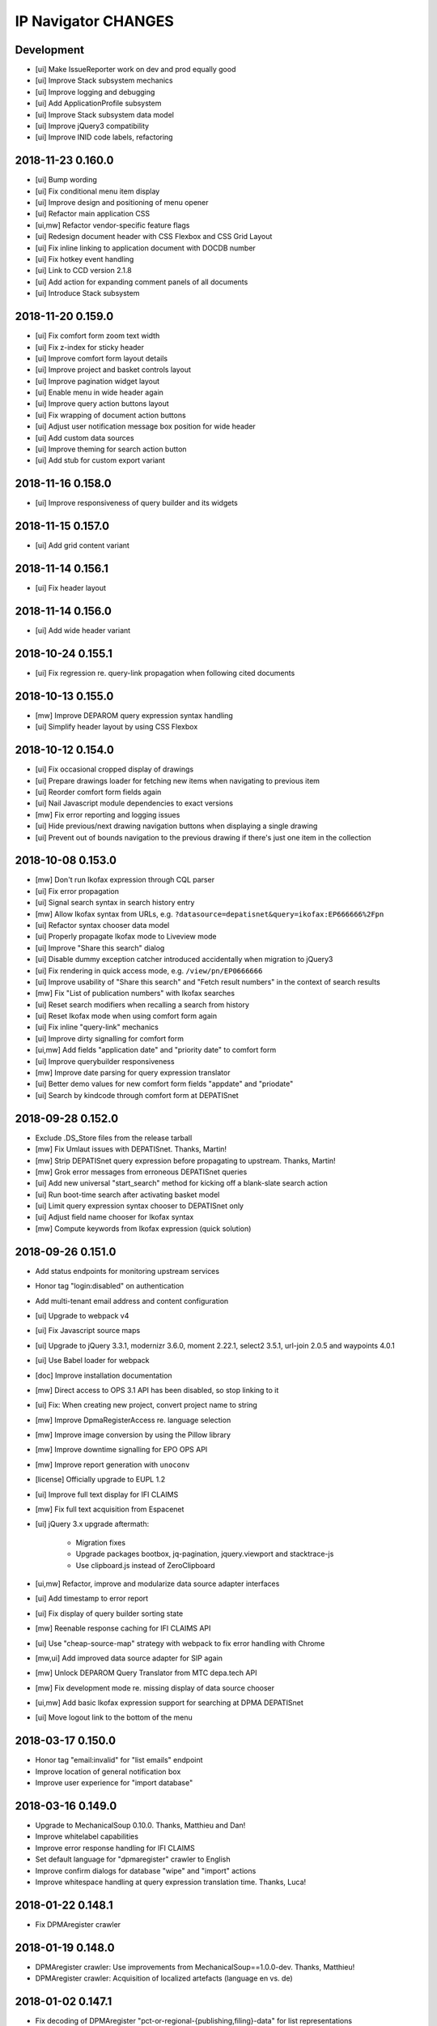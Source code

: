 ====================
IP Navigator CHANGES
====================


Development
===========
- [ui] Make IssueReporter work on dev and prod equally good
- [ui] Improve Stack subsystem mechanics
- [ui] Improve logging and debugging
- [ui] Add ApplicationProfile subsystem
- [ui] Improve Stack subsystem data model
- [ui] Improve jQuery3 compatibility
- [ui] Improve INID code labels, refactoring


2018-11-23 0.160.0
==================
- [ui] Bump wording
- [ui] Fix conditional menu item display
- [ui] Improve design and positioning of menu opener
- [ui] Refactor main application CSS
- [ui,mw] Refactor vendor-specific feature flags
- [ui] Redesign document header with CSS Flexbox and CSS Grid Layout
- [ui] Fix inline linking to application document with DOCDB number
- [ui] Fix hotkey event handling
- [ui] Link to CCD version 2.1.8
- [ui] Add action for expanding comment panels of all documents
- [ui] Introduce Stack subsystem


2018-11-20 0.159.0
==================
- [ui] Fix comfort form zoom text width
- [ui] Fix z-index for sticky header
- [ui] Improve comfort form layout details
- [ui] Improve project and basket controls layout
- [ui] Improve pagination widget layout
- [ui] Enable menu in wide header again
- [ui] Improve query action buttons layout
- [ui] Fix wrapping of document action buttons
- [ui] Adjust user notification message box position for wide header
- [ui] Add custom data sources
- [ui] Improve theming for search action button
- [ui] Add stub for custom export variant


2018-11-16 0.158.0
==================
- [ui] Improve responsiveness of query builder and its widgets


2018-11-15 0.157.0
==================
- [ui] Add grid content variant


2018-11-14 0.156.1
==================
- [ui] Fix header layout


2018-11-14 0.156.0
==================
- [ui] Add wide header variant


2018-10-24 0.155.1
==================
- [ui] Fix regression re. query-link propagation when following cited documents


2018-10-13 0.155.0
==================
- [mw] Improve DEPAROM query expression syntax handling
- [ui] Simplify header layout by using CSS Flexbox


2018-10-12 0.154.0
==================
- [ui] Fix occasional cropped display of drawings
- [ui] Prepare drawings loader for fetching new items when navigating to previous item
- [ui] Reorder comfort form fields again
- [ui] Nail Javascript module dependencies to exact versions
- [mw] Fix error reporting and logging issues
- [ui] Hide previous/next drawing navigation buttons when displaying a single drawing
- [ui] Prevent out of bounds navigation to the previous drawing if there's just one item in the collection


2018-10-08 0.153.0
==================
- [mw] Don't run Ikofax expression through CQL parser
- [ui] Fix error propagation
- [ui] Signal search syntax in search history entry
- [mw] Allow Ikofax syntax from URLs, e.g. ``?datasource=depatisnet&query=ikofax:EP666666%2Fpn``
- [ui] Refactor syntax chooser data model
- [ui] Properly propagate Ikofax mode to Liveview mode
- [ui] Improve "Share this search" dialog
- [ui] Disable dummy exception catcher introduced accidentally when migration to jQuery3
- [ui] Fix rendering in quick access mode, e.g. ``/view/pn/EP0666666``
- [ui] Improve usability of "Share this search" and "Fetch result numbers" in the context of search results
- [mw] Fix "List of publication numbers" with Ikofax searches
- [ui] Reset search modifiers when recalling a search from history
- [ui] Reset Ikofax mode when using comfort form again
- [ui] Fix inline "query-link" mechanics
- [ui] Improve dirty signalling for comfort form
- [ui,mw] Add fields "application date" and "priority date" to comfort form
- [ui] Improve querybuilder responsiveness
- [mw] Improve date parsing for query expression translator
- [ui] Better demo values for new comfort form fields "appdate" and "priodate"
- [ui] Search by kindcode through comfort form at DEPATISnet


2018-09-28 0.152.0
==================
- Exclude .DS_Store files from the release tarball
- [mw] Fix Umlaut issues with DEPATISnet. Thanks, Martin!
- [mw] Strip DEPATISnet query expression before propagating to upstream. Thanks, Martin!
- [mw] Grok error messages from erroneous DEPATISnet queries
- [ui] Add new universal "start_search" method for kicking off a blank-slate search action
- [ui] Run boot-time search after activating basket model
- [ui] Limit query expression syntax chooser to DEPATISnet only
- [ui] Adjust field name chooser for Ikofax syntax
- [mw] Compute keywords from Ikofax expression (quick solution)


2018-09-26 0.151.0
==================
- Add status endpoints for monitoring upstream services
- Honor tag "login:disabled" on authentication
- Add multi-tenant email address and content configuration
- [ui] Upgrade to webpack v4
- [ui] Fix Javascript source maps
- [ui] Upgrade to jQuery 3.3.1, modernizr 3.6.0, moment 2.22.1, select2 3.5.1, url-join 2.0.5 and waypoints 4.0.1
- [ui] Use Babel loader for webpack
- [doc] Improve installation documentation
- [mw] Direct access to OPS 3.1 API has been disabled, so stop linking to it
- [ui] Fix: When creating new project, convert project name to string
- [mw] Improve DpmaRegisterAccess re. language selection
- [mw] Improve image conversion by using the Pillow library
- [mw] Improve downtime signalling for EPO OPS API
- [mw] Improve report generation with ``unoconv``
- [license] Officially upgrade to EUPL 1.2
- [ui] Improve full text display for IFI CLAIMS
- [mw] Fix full text acquisition from Espacenet
- [ui] jQuery 3.x upgrade aftermath:

    - Migration fixes
    - Upgrade packages bootbox, jq-pagination, jquery.viewport and stacktrace-js
    - Use clipboard.js instead of ZeroClipboard

- [ui,mw] Refactor, improve and modularize data source adapter interfaces
- [ui] Add timestamp to error report
- [ui] Fix display of query builder sorting state
- [mw] Reenable response caching for IFI CLAIMS API
- [ui] Use "cheap-source-map" strategy with webpack to fix error handling with Chrome
- [mw,ui] Add improved data source adapter for SIP again
- [mw] Unlock DEPAROM Query Translator from MTC depa.tech API
- [mw] Fix development mode re. missing display of data source chooser
- [ui,mw] Add basic Ikofax expression support for searching at DPMA DEPATISnet
- [ui] Move logout link to the bottom of the menu

2018-03-17 0.150.0
==================
- Honor tag "email:invalid" for "list emails" endpoint
- Improve location of general notification box
- Improve user experience for "import database"

2018-03-16 0.149.0
==================
- Upgrade to MechanicalSoup 0.10.0. Thanks, Matthieu and Dan!
- Improve whitelabel capabilities
- Improve error response handling for IFI CLAIMS
- Set default language for "dpmaregister" crawler to English
- Improve confirm dialogs for database "wipe" and "import" actions
- Improve whitespace handling at query expression translation time. Thanks, Luca!

2018-01-22 0.148.1
==================
- Fix DPMAregister crawler

2018-01-19 0.148.0
==================
- DPMAregister crawler: Use improvements from MechanicalSoup==1.0.0-dev. Thanks, Matthieu!
- DPMAregister crawler: Acquisition of localized artefacts (language en vs. de)

2018-01-02 0.147.1
==================
- Fix decoding of DPMAregister "pct-or-regional-{publishing,filing}-data" for list representations

2018-01-02 0.147.0
==================
- Add HTTP interface to DPMAregister data

2017-12-19 0.146.0
==================
- Some updates to the DPMAregister access library. Thanks, Felix!

    - Get DPMA register URL for DE documents by calculating the checksum of the document number
    - Remove country code for DE Aktenzeichen inquiry
    - Change baseurl to use https

- More updates to the DPMAregister access library.

    - Fix access by honoring throttling employed by DPMA
    - Refactor and improve library API and inline documentation
    - Provide new access methods ``fetch_st36xml`` and ``fetch_pdf``
    - Switch scraper from "mechanize" to "MechanicalSoup"
    - Provide command line interface program ``dpmaregister``
    - Introduce response caching with a TTL of 24 hours
    - Decode ST.36 XML documents to JSON
    - [ui] Fix direct link to DPMAregister

- Upgrade to Moment.js 2.20.0 re. CVE-2016-4055

2017-11-16 0.145.0
==================
- [cmd] Add ``patzilla-user import`` command for importing users from CSV file, see also :ref:`user-import`.

2017-11-16 0.144.0
==================
- [cmd] Add ``patzilla-user add`` command for adding users to the database, see also :ref:`user-add`.

2017-11-15 0.143.2
==================
- [ui] Fix leaking of templateHelpers variables into model attributes
- [ui] Fix export woes after switching between projects

2017-10-31 0.143.1
==================
- Documentation: Overall improvements and polishing

2017-10-31 0.143.0
==================
- Add console interface program ``patzilla``
- Add command ``patzilla make-config {development,production}`` for generating a configuration file template
- Improve documentation

2017-10-31 0.142.5
==================
- Fix MANIFEST.in
- Update fabfile and documentation regarding installation from PyPI

2017-10-31 0.142.4
==================
- Attempt to fix README
- Make Makefile not commit itself when minifying urlcleaner.js

2017-10-31 0.142.3
==================
- Fix numberlist search in opaque parameter mode for patentview domains
- Fix Makefile
- Naming things
- Add NASA public domain demo to README

2017-10-31 0.142.2
==================
- Improve release process, upload to PyPI

2017-10-31 0.142.1
==================
- Update documentation and infrastructure

2017-10-25 0.142.0
==================
- Add Sphinx documentation infrastructure and skeleton
- Fix search metadata reset behavior
- Activate IssueReporter email target again
- Update IFI CLAIMS documentation
- Fix dependencies in setup.py for compatibility between Mac OSX and Debian GNU/Linux
- Backward compatibility for datasource identifier in user enablement settings
- Fix error when opening export dialog after creating new project. Thanks, Benjamin!
- Account for DEPATISnet responding with US application publication numbers
  with leading zeros after country code, e.g. US020170285092A1

2017-10-13 0.141.0
==================
- Enable display of "CPCNO" classifications
- IFI CLAIMS fulltext fixes and improvements

    - Add proper escaping and newline replacement for description, e.g. KR20170103976A
    - Description sections “industrial-applicability” and “reference-signs-list” were missing, e.g. KR20170103976A
    - Update claims structure, e.g. JP2017128728A
    - Update "description-of-drawings" description section, e.g. JP2017128728A
    - Parse "chemistry" and other figref nodes in "summary-of-invention.tech-solution" section, e.g. JP2017128728A
    - Description section "description-of-embodiments.embodiments-example" was missing, e.g. JP2017128728A

2017-10-12 0.140.2
==================
- Fix drilldown capabilities in liveview mode
- Fix liveview mode when running on localhost
- Fix pagesize chooser reset behavior

2017-10-12 0.140.1
==================
- Improve patentview domain handling
- Update demo query just before expiration

2017-10-12 0.140.0
==================
- Improve command line access to data sources
- Improve auxiliary tools selection for “convert” and “pdftk”
- Fix multivendor “hostname_matches” selection
- Fix User data model
- Fix segfaults with lxml on Debian Wheezy (7.11)
- Update production setup documentation

2017-10-12 0.139.7
==================
- Fix “result-count-total” formatting - once more

2017-10-12 0.139.6
==================
- Fix “result-count-total” formatting

2017-10-12 0.139.5
==================
- Attempt to fix “result-count-total” formatting
- Bring tooling for production setup up to speed

2017-10-11 0.139.4
==================
- Fix: Number normalization for DE..T1 documents didn't match expectations of OPS 3.2
- Improve and harmonize command line access to data sources

2017-10-11 0.139.3
==================
- Fix typo in setup.py
- Improve texts re. whitelabeling
- Fix: Daterange "within" query stopped working after upgrade to OPS 3.2
- Fix: Paging stopped working in review mode

2017-10-11 0.139.2
==================
- Fix citations display problem for document US9674560B1
- Slightly improve NPL citations display

2017-10-11 0.139.1
==================
- Add utility routine for purging seen numbers to database tool
- Fix database wipe confirm dialog
- Project delete should account for child BasketEntry entities

2017-10-11 0.139.0
==================
- Get rid of more static html templates and refactor to javascript application
- Fix image loading for jQuery Raty
- Harmonize help subsystem
- Reconfigure navigator url and main application entrypoints
- Fix “user create” widget
- Use vanilla or slightly patched components from upstream:
  jqPagination, KeyBoarder, notificationFx, jquery-hotkeys, lz-string

2017-10-09 0.138.0
==================
- Update configuration file templates re. vendoring
- Load HTML templates using webpack's "underscore-template-loader"
- Large Javascript refactoring, improve directory layout and
  modularization contexts for all auxiliary application components
- Add stylesheet to default vendor (patzilla)
- Harmonize conditional datasource enablement
- Refactor frontend components to new directory layout

    - Data source adapters
    - Application layout- and error templates
    - Result list and document details
    - Family details
    - 3rd-party libraries and widgets
    - Application core

2017-10-06 0.137.0
==================
- Fix opaquelinks subsystem
- Fix exception when crawling without criteria
- Vendor MTC: Update product name to “depa.tech navigator"
- Use jquery.redirect from npmjs.com
- Use jquery.viewport from npmjs.com
- IFI CLAIMS: Improve description fulltext display re.
  section “advantageous effects” (missing), embedded lists and embedded drawings
- Improve handling of global and runtime configuration settings
- Add vendor branding assets as discrete css stylesheets

2017-09-15 0.136.0
==================
- Fix: Don’t cache “404 Not Found” responses from OPS' image inquiry API
- Fix hard errors in the aftermath of repository cleanup
- Improve exception handling for authentication errors against OPS API
- Improve datasource configuration mechanics
- Improve OPS API error propagation
- Update documentation re. database sandbox mode
- Pull application-wide upstream API authentication credentials from datasource settings
- Trim down automatic user provisioning
- Application configuration file cleanup
- Large namespace refactoring
- Make tests work again
- Properly handle and propagate cache database connection errors
- Disable automatic "admin" user provisioning
- Documentation, “naming things” and further cleansing
- Naming things: Rename HTTP header for transporting the keywords
- Improve parsing robustness and error propagation on invalid “pubdate” fields
- Be graceful on officelink hotkey selection problems
- Improve header layout in liveview mode
- Upgrade to most recent versions of Python foundation modules across the board
- OPS stopped delivering the elapsed time when crawling
- Improve basket model and interaction sanity
- Database export filename: naming things
- Introduce webpack for bundling the Javascript/CSS assets
- Mangle Javascript code into a suitable form for being webpacked
- Fix test framework
- Update claims fulltext manipulation for DEPATISconnect
- Introduce component activation conditionals and improve wording
- Improve fulltext display re. OPS API 3.2 changes
- Reduce notification popup display time from six to four seconds
- Introduce webpacked version of login.js
- Fix redirect on failed logins
- Protect sensible configuration settings from leaking into javascript environment
- Use vendor information from application settings
- Refactor development mode flag
- Release packaging wrt webpack
- Improve vendor information handling

2017-09-08 0.135.0
==================
- Update IFI CLAIMS API endpoint
- Use [OL] prefix for displaying titles without @lang attribute
- Fix online help link in menu
- Fix issue reporter for query transformation
- Refactor per-datasource max_hits mechanics
- Fix behavior when reviewing empty basket
- Add datasource depa.tech
- Add branding for vendor MTC
- Improve number normalization around datasource IFI CLAIMS
- Fix document cycle sorting
- Fix highlighting for Solr complexphrase expressions
- depa.tech: Also search for priority number when using “Number” field in comfort search
- depa.tech: Populate field symbol chooser for expert search
- Bring list of global office links up to speed
- Display both (docdb) and (epodoc) numbers at application reference
- depa.tech: Highlighting for expert search
- Use recent browser-like User-Agent across the board
- Improve patent number normalization and usage
- Improve Espacenet screen scraper
- Migrate to OPS API version 3.2
- Improve/fix patent display after OPS 3.2 migration

2017-04-06 0.134.1
==================
- Improve search backend error handling and display

2017-04-05 0.134.0
==================
- Minor improvement to basket.add(…) method
- Fix IFI CLAIMS anomaly: KR20170037210A has "name" instead of "last-name" in applicants node
- Also grok “image/jpeg” as source format from IFI CLAIMS for delivering single pages and drawings
- Enable caching for IFI CLAIMS media downloads

2017-04-04 0.133.0
==================
- Fix parties (applicants, inventors) display for IFI CLAIMS: An error occurred when displaying the document 'IN268402B’. Thanks, Benjamin!
- Fix exception flood from basket model
- Fix basket “Add visible” feature
- Properly handle errors when IFI CLAIMS delivers empty document for bibliographic data, e.g. IN268402A
- Make IFI CLAIMS data model grok patent citations
- Enable documents from office “KR” for IFI CLAIMS bibliographic data interface
- Improve language priorization for fulltexts from IFI CLAIMS: EN, DE, others
- Add datasource label to fulltext sections

2017-03-28 0.132.3
==================
- Improve/fix IFI CLAIMS data model implementation
- Add “CN” to list of countries where bibliographic data can be acquired from IFI CLAIMS
- Add datasource label to detail view

2017-03-28 0.132.2
==================
- Attempt to fix bibliographic model implementation again

2017-03-28 0.132.1
==================
- Fix bibliographic model implementations

2017-03-28 0.132.0
==================
- Improve fulltext/claims display for RU2015121704A via IFI CLAIMS
- Refactor bibliographic model implementation
- Optionally display bibliographic data from IFI CLAIMS (e.g. IN2015CH00356A)

2017-03-10 0.131.0
==================
- Improve logging and error handling
- Enable fulltext acquisition for countries BE, CA, CN, FR, GB, JP, KR, LU, NL, RU through IFI CLAIMS

2017-03-08 0.130.3
==================
- Update IFI CLAIMS documentation re. combined {!complexphrase} expressions
- Improve IFI CLAIMS translation re. queries with {!complexphrase} fulltext criteria

2017-03-08 0.130.2
==================
- Fix numberlist crawling after distinguishing between query expression and query filter parameters

2017-03-07 0.130.1
==================
- Minor fix to allow exporting of projects with “seen only” documents

2017-03-07 0.130.0
==================
- Bugfix re. bad assignment between “seen” and “rated” documents in basket model
- Switch to interface flavor “expert” when signalling through url parameter “mode=expert”
- IFI CLAIMS: Distinguish between query expression and query filter parameters to better support certain time range searches

2017-03-03 0.129.1
==================
- Fix support email delivery
- Fix deployment

2017-03-02 0.129.0
==================
- IFI CLAIMS: Properly respond to “no servers hosting shard” error messages
- IFI CLAIMS: Improve keyword highlighting
- Improve error handling
- Keyword highlighting: Switch from whole words to fragments
- Improve support- and system-email machinery
- Move support email body template from code to configuration
- Also add user as recipient for support emails

2017-02-27 0.128.2
==================
- Improve datetime and fulltext parsing for IFI CLAIMS

2017-02-27 0.128.1
==================
- Improve IFI CLAIMS interface and documentation re. “maxClauseCount is set to …” error messages

2017-02-22 0.128.0
==================
- Update IFI CLAIMS documentation
- Add vendor branding for Europatent

2017-02-20 0.127.0
==================
- Fix typo in IFI CLAIMS documentation
- Disable data source “FulltextPRO”

2017-02-20 0.126.2
==================
- Fix date parsing for full 4-digit years with IFI CLAIMS

2017-02-20 0.126.1
==================
- Fix parsing regular ISO dates with IFI CLAIMS

2017-02-20 0.126.0
==================
- Update branding for vendor Europatent
- IFI CLAIMS: Add handbook and fix field name chooser
- Make comfort search at IFI CLAIMS accept date expressions in german format

2016-11-15 0.125.3
==================
- Tune branding for patselect.ip-tools.io

2016-11-15 0.125.2
==================
- Tune branding for patentview.ip-tools.io

2016-11-15 0.125.1
==================
- Tune multi-vendor branding

2016-11-15 0.125.0
==================
- First version of multi-vendor branding

2016-11-13 0.124.0
==================
- Improve interactive DEPATISconnect behavior through fastpath document retrieval and acquisition
- Fix Espacenet fulltext retrieval fallback
- Improve "FulltextPRO" error handling

2016-10-26 0.123.1
==================
- Fix logging error on "FulltextPRO" exception

2016-10-18 0.123.0
==================
- Fix placeholder display re. WO2001000469A1 vs. WO0100469A1
- Fix setup woes re. setuptools>=11.3 dependency
- Reduce production search cache time to 2 hours
- Catch new type of "FulltextPRO" error
- Improve layout of search modifiers "Family member by priority" and "Remove family members"

2016-10-12 0.122.0
==================
- Improve anonymization of sensitive user information re. issue reporter
- Improve patent number normalization support for EAPO numbers (Eurasian Patent Organization), e.g. EA21949B1
- [TAG] Staging milestone

2016-10-12 0.121.0
==================
- Improve swapping of family members by priority: DE, EP..B, WO, EP..A2, EP..A3, EP, US

2016-10-11 0.120.2
==================
- Fix biblio inquiry for family member swapping
- Fix drawing display of CA industrial design documents

2016-10-11 0.120.1
==================
- Fix priority swapping for data source DPMA and FulltextPRO
- Fix query recording re. timing problems

2016-10-10 0.120.0
==================
- Fix DEPATISnet client re. form field "DocId"
- Fix unoconv export re. HOME environment variable
- Swapping of family members by priority DE, EP, WO, US
- Improve FulltextPRO downtime message
- Use wide layout for user interface
- Allow rotating of drawings
- Fix liveview mode when exporting a large number of basket items re. "op" parameter url cleaning
- Introduce new cache area “longer” (1 week) for caching PNG drawings
- Enable caching of static assets for 1 hour again
- Use Marionette and Underscore templates for the basic application layout (header, content, footer)
- Improve application bootstrapping behavior
- Improve application boostrapping: configuration vs. theme. Work towards a white-label version.
- Attempt to fix to errors reported by issue reporter

2016-08-07 0.119.6
==================
- Another attempt to fix liveview mode: Strip "op" parameter before computing drilldown opaque URLs.

2016-08-07 0.119.5
==================
- Attempt to fix liveview mode: Original "op" parameter was propagated without honoring clicked elements.

2016-08-06 0.119.4
==================
- Fix ZeroClipboard by adding missing ``*.swf`` files to python package

2016-08-06 0.119.3
==================
- Improve embedded rendering

2016-08-06 0.119.2
==================
- More fixes for proper url generation to patentview

2016-08-06 0.119.1
==================
- Improve OPS logging
- Fix liveview link propagation

2016-08-06 0.119.0
==================
- Depend on more recent versions of Python modules (pyOpenSSL, pyasn1, ndg-httpsclient) to ensure SNI compatibility for egress HTTP requests
- Improve embedding of single documents for Workbook exports

2016-08-05 0.118.0
==================
- Improve efficiency when accessing PDF archive: Use persistent requests session, use requests transport
  with xmlrpclib, switch API entrypoint at upstream data provider to improved Linux infrastructure
- Try to improve TIFF to PNG conversion quality (contrast) by switching to more recent version of ImageMagick
  - Before: https://patentsearch.elmyra.de/api/drawing/BE1018034A6?page=2
  - After: https://patentsearch-develop.elmyra.de/api/drawing/BE1018034A6?page=2
- React appropriately to “busy” or “overload” situations at OPS by introducing little amounts of delays in request processing
- Improve robustness and logging on multi-stage fetching of PDF documents
- Improve data export robustness and logging

2016-08-04 0.117.0
==================
- Improve robustness of OPS OAuth client
- Add Javascript components “jQuery Redirect” and “bootstrap-slider”
- Improve data export facility and user interface
- Add Python modules pandas, XlsxWriter and html2text
- Add XML Workbook to PDF conversion based on LibreOffice, unoconv and envoy

2016-05-11 0.116.4
==================
- Fix logic for displaying per-user-enabled data source buttons
- [TAG] Staging milestone

2016-05-02 0.116.3
==================
- Fix another Javascript runtime error reported by issue reporter on staging
  re. old query history items vs. new search modifiers

2016-05-02 0.116.2
==================
- Fix some Javascript runtime errors reported by issue reporter on staging

2016-05-02 0.116.1
==================
- Issue reporter: Fix query expression to user interface propagation, for “no results” panel as well as the issue reporter dialog


2016-05-01 0.116.0
==================

Features
--------
- IFI: Enable expression parsing with “Class” criteria in comfort form
- IFI: Remove family members
- IFI: Basic crawler
- CIPO: Add direkt link to CIPO, the Canadian Intellectual Property Office
- WIPO: Add direkt link to WIPO, the World Intellectual Property Office
- DPMA: Adapt wildcard semantics in comfort form to world standards
- Query builder: Improve design and layout of history chooser
- Display: For EP..A4 documents, display drawings of family members
- Display: Improve experience with brand new US documents not yet in OPS, Espacenet or other databases, e.g. US9317610B2

    - If PDF can not be acquired elsewhere, redirect to USPTO servers
    - If drawing actually gets loaded despite the document having no bibliographic information,
      swap out the placeholder and display the drawing at least. Also improve feedback to the user.
    - Add external links to USPTO for US documents
    - Improve display of drawing "totalcount" value if there's no information about it


Infrastructure
--------------
- Generalize keyword field whitelist handling between OPS and DEPATISnet
- Generalize query expression parsing between CQL (EPO, DEPATISnet) and Solr (IFI CLAIMS)

    - IFI: Improve keyword extraction and highlighting
    - IFI: Improve class rewriting in comfort form
    - IFI: Roundtrip class rewriting for proper keyword extraction from query expression
    - IFI: Basic software tests for query expression parsing

- Add caching for drawings from USPTO and CIPO
- UI: Improve error handling for batch requests
- Use generic DatasourceCrawler also when doing batch requests to OPS to gain generic filtering routines
- Improve image/pdf acquisition robustness
- Improve user interface wording for placeholders and more
- Enhance bulk request error handling
- IFI: Propagate information about removal of patent family members from middleware to frontend
- Improve placeholders for feature “Remove family members”
- “Report problem” subsystem and user interface
- Display: Introduce mini menu
- Unify response data- and error-channels amongst all data sources
- Add commandline tool for cleaning the IP Suite Navigator Browser database
- Streamline Javascript application boot process
- Improve search modifier propagation: Add pathway from query parameters to metadata


Bug fixes and minor updates
---------------------------
- Improve OPS connection error handling
- Improve keyword extraction and propagation
- Fix woes with javascript “htmlentities” machinery
- LinkMaker: Update/fix urls for Espacenet and Google
- Improve wording on email for "Document unavailable » Report problem"
- Don’t quote single numbers for OPS query expression in “perform_listsearch”
- Improve document number decoder: Make it grok JP numbers like “JPWO2013186910A1”
- Fix sorting of documents in subsearch- and numberlist-modes
- Deactivate downvoting EP..A3 documents when displaying most recent publication
- Stop saving reference to project in QueryModel, this has led to dereferenced ProjectModel objects sucking up localStorage space
- Fix pager setup on numberlistsearch
- Fix family member removal notification: Differentiate between empty results from OPS in general and empty results after slicing
- Don’t use review mode when sharing a basket via link as numberlist
- Don’t display menu entrypoint in “liveview” mode


2016-04-18 0.115.0
==================
- Don’t use DE..A8 family members as alternative for displaying drawings
- Use alternatives from patent family also when displaying drawings of DE..A8 documents

2016-04-18 0.114.0
==================
- Improve exception handling for "FulltextPRO" upstream
- Update "FulltextPRO" database search endpoint after server changeover
- Improve OPS drawing inquiry re. US amendments/corrections
- Improve "FulltextPRO" session management for error cases
- Improve placeholders re. gracefulness to WO anomalies like WO2003049775A2 vs. WO03049775A2
- Improve drawings carousel by using drawings from family members for references (Aktenzeichen) like DE112013003369A5
- Reactivate SDP data adapter as IFI CLAIMS

2016-03-19 0.113.0
==================
- ui: compensate for anomaly with references-cited at EP2479266A1

2016-02-19 0.112.0
==================
- middleware: improve logging for FulltextPRO
- ui: strip kindcodes from numbers in numberlist

2016-01-06 0.111.2
==================
- "FulltextPRO" adapter: don’t decode xml from utf-8 when pretty printing
- middleware: adapt tests to changes in US number normalization
- middleware: reactivate SE..A to SE..L rewriting with number normalization

2016-01-05 0.111.1
==================
- reflect year change in copyright footers - happy new year!

2015-12-31 0.111.0
==================
- middleware: improve parsing behavior for cql micro expressions regarding discrete years in half-bounded intervals

2015-12-30 0.110.0
==================
- ui: stop storing "title" attributes into BasketEntryModel objects, also remove when touching objects
- middleware: add tool "browser_database_tool" for manipulating browser database dumps (json)
- middleware: don’t list email addresses for newsletter if user is tagged with “newsletter:opt-out”
- ui: improve display when no classifications are available
- ui: citation references from non-US family members
- middleware: add cache region “medium” with ttl of one day, set ttl of region “static” to one month (before: one year)
- middleware: improve DRAWINGS decoding from OPS image inquiry response, has great impacts on US drawings display

2015-12-22 0.109.2
==================
- ui: make IE11 behave
- ui: change color of reading progress indicator to more decent turquoise

2015-12-22 0.109.1
==================
- middleware: improve depatisnet client by vaporizing after any http error
- ui: improve reading progress indicator

2015-12-22 0.109.0
==================
- ui: add “ToProgress” top bar library
- ui: add reading progress indicator

2015-12-21 0.108.1
==================
- ui: refactor components due to import order woes

2015-12-21 0.108.0
==================
- ui: Feature "Fetch publication numbers of all results, strip kindcodes and build list of unique entries."
- ui: add jquery.waypoints library
- ui: Feature "track seen documents": introduce “seen” attribute to BasketEntryModel
- ui: Feature "track seen documents": apply basket item “seen” state to user interface by decreasing opacity of document panels
- ui: fix document list comparator re. document numbers w/o kindcode
- ui: Feature "track seen documents": introduce “mode_fade_seen” attribute to ProjectModel and bind mode behavior to it
- ui: make datasource “numberlist” and review mode honor “full-cycle” search modifier
- ui: sophisticated placeholder subsystem
- middleware: improve number normalization for US numbers, e.g. US20150322651A1
- ui: proper sorting (recent first, past first) for kindcode variants with EP..A3 downvoting
- middleware: disable long-term caching for ops family queries

2015-12-18 0.107.0
==================
- DEPATISnet adapter: fix scraper response handling re. parsing of upstream errors and result count
- DEPATISnet adapter: feature “family-replace”
- ui: fix result comparator sorting for numberlists without patent kindcodes

2015-12-16 0.106.0
==================
- middleware: allow cache invalidation for upstream resources by url parameter “invalidate=true”

2015-12-15 0.105.0
==================
- ui: display results in the same order as coming from upstream; this applies to DEPATISnet, "FulltextPRO" and Numberlist queries

2015-12-15 0.104.2
==================
- ui: improve visibility of active search option modifier buttons (full cycle, remove family members, full family)

2015-12-15 0.104.1
==================
- DEPATISnet adapter: Properly propagate search options (Modifiers, Sorting) to crawler subsystem

2015-12-15 0.104.0
==================
- DEPATISnet adapter: Feature "Sorting of results"

2015-12-14 0.103.0
==================
- FulltextPRO adapter: Feature "Full family"

2015-12-14 0.102.1
==================
- “Remove family members” at DEPATISnet: fix edge case where hit count
  would display wrong numbers when requesting in family-only mode and
  having more than 1000 results

2015-12-14 0.102.0
==================
- DEPATISnet adapter: Feature "Remove family members"
- ui: improve querybuilder layout and mechanics

2015-09-25 0.101.1
==================
- "FulltextPRO" adapter: fix xml query building re. xml declaration

2015-09-25 0.101.0
==================
- middleware: improve ops image inquiry robustness
- ui: improve numberlist robustness, filter empty entries
- middleware: improve sdp backend, fetch single resources (xml, json, pdf, tif, png)
- auth: improve lua layer robustness
- auth: turn on open access to “kindcodes” api again
- middleware: improve sdp backend, fetch multiple resources (xml:pretty,json:pretty,png,pdf)
- DEPATISnet adapter: improve error detection on upstream result decoding errors
- DEPATISnet adapter: fix XLS decoding error, upstream added new status line to first row
  e.g. "Search query: pn=(EP666666) Status: 25.09.2015"

2015-09-02 0.100.0
==================
- middleware: add flexibility to work against a local archive service instance for accessing DEPATISconnect
- middleware: improve number normalization for JP and SE documents
- middleware: improve fulltext access robustness at DEPATISconnect vs. Espacenet

2015-07-16 0.99.0
=================
- middleware: add datasource "SDP": Serviva Data Proxy / IFI CLAIMS

2015-06-02 0.98.0
=================
- middleware: smart normalization for applicant names on direct url entry

2015-05-18 0.97.10
==================
- middleware/ui: add "applicant-distinct" analytics module
- middleware: fix edge case re. proximity operators in "FulltextPRO" expressions
- middleware: DPMA register: fix form selection (don't select by name, but by number)

2015-04-10 0.97.9
=================
- middleware: fix dependency on "xlrd" for reading excel files

2015-04-10 0.97.8
=================
- middleware: switch depatisnet to data acquisition via xls (excel) file instead of csv

2015-04-09 0.97.7
=================
- middleware: fix more edge cases when parsing non-standard html entities from depatisnet csv inventor or applicant fields

2015-04-08 0.97.6
=================
- middleware: fix edge cases when parsing non-standard html entities from depatisnet csv inventor or applicant fields

2015-04-05 0.97.5
=================
- middleware: minor post-refactoring fixes

2015-03-30 0.97.4
=================
- middleware: replace html entities in csv response from depatisnet

2015-03-30 0.97.3
=================
- ui: fix "fetch result numbers" for queries including umlauts

2015-03-22 0.97.2
=================
- ui/middleware: minor fixes to embedding subsystem

2015-03-22 0.97.1
=================
- ui/middleware: make embedding subsystem more generic

2015-03-21 0.97.0
=================
- ui/middleware: standalone carousel widget

2015-03-21 0.96.1
=================
- ui: move application components

2015-03-21 0.96.0
=================
- middleware: analytics api for "newest" and "oldest" searches
- ui: preliminary access to analytics api

2015-02-26 0.95.5
=================
- middleware: fall back to Espacenet for DE- and US-fulltexts

2015-02-26 0.95.4
=================
- middleware: implement asciifolding for FulltextPRO

2015-02-26 0.95.3
=================
- middleware: fix cache key charset encoding problem by upgrading to Beaker 1.7.0dev

2015-02-25 0.95.2
=================
- middleware: fix HTTPS self-signed certificate validation problem for Python >= 2.7.9, see PEP 476
- auth: turn off open access to “kindcodes” api
- ui: fix query history display after creating new project
- ui: fix event listening when creating ProjectChooserView instances

2015-02-10 0.95.1
=================
- middleware: improve pdf bulk delivery: include report.txt into zip archive, be graceful for invalid patent numbers

2015-02-10 0.95.0
=================
- ui: fix “wipe database”
- ui: improve performance when adding many result numbers to document collection
- middleware: use MongoDB GridFS for storing large binary static resources from upstream to prevent DocumentTooLarge errors

2015-02-10 0.94.3
=================
- ui: enhance show-/hide-mechanics of paging components et al.

2015-02-10 0.94.2
=================
- middleware: fix case sensitivity problem in fulltext expression parser for FulltextPRO

2015-02-10 0.94.1
=================
- ui: fix ui lockup issues with new query history chooser

2015-01-25 0.94.0
=================
- ui: major improvements to query history subsystem

2015-01-23 0.93.3
=================
- middleware: minor but important enhancements to FulltextPRO query expression parser

2015-01-23 0.93.2
=================
- ui: fix typo in main template introduced when doing the document error template in a hurry

2015-01-23 0.93.1
=================
- ui: fix/enhance rendering of application reference and priority claims

2015-01-23 0.93.0
=================
- ui: fix display problem for documents without “patent-classification” attribute, this occurred with documents from e.g. B60N3/02, B60N3/10
- ui: display placeholder on exception in central document item template
- ui: proper page-break handling
- ui: boot application even if experiencing problems with localStorage (for print mode)
- middleware: try “wkhtmltopdf” for pdf rendering
- ui: fix display problem for documents without “classification-ipcr” attribute
- ui: enhance rendering of application reference and priority claims

2015-01-21 0.92.0
=================
- ui: offer adding all numbers to basket after fetching result numberlist

2015-01-21 0.91.0
=================
- middleware: enhance ops usage api (differentiate between "ago" and "current" - per period)
- middleware: uppercase patentnumber when searching at FulltextPRO
- ui: bug: when clicking through family citations, current view state (e.g. project) is not propagated properly
- ui: explore all family members
- middleware: more enhancements to FulltextPRO query translator
- middleware: don't use "inpadoc" field qualifier when searching for applicant or investor at FulltextPRO
- middleware: understand year ranges in comfort form, e.g. 1990-2014, 1990 - 2014, 1990-, -2014
- middleware: fix gif to tiff conversion (required for acquiring drawings from CIPO)
- middleware: username (email) should always be lowercase
- middleware: admin api: filter email addresses by tag: /api/admin/users/emails?tag=vdpm

2015-01-20 0.90.3
=================
- middleware: increase timeout for XmlRpcTimeoutServer (DEPATISconnect) from 8 to 15 seconds

2015-01-20 0.90.2
=================
- ui: distinguish between erroneous or empty responses to on-demand requests for abstracts at DEPATISconnect
- middleware: attempt to detect when searching at FulltextPRO fails due to invalid session and relogin again
- middleware: make FulltextPRO expression parser handle more expressions from the wild

2015-01-19 0.90.1
=================
- middleware: make fieldnames case insensitive at FulltextPRO expression translator
- middleware: unicode support for FulltextPRO expression translator

2015-01-19 0.90.0
=================
- ui: copy comfort form contents to clipboard, clear comfort form values

2015-01-19 0.89.1
=================
- middleware: fix keyword trimming at FulltextPRO expression converter

2015-01-19 0.89.0
=================
- middleware: major enhancements to FulltextPRO expression translator re. unqualified search expressions, tests
- middleware: enable new FulltextPRO expression translator on all inputs for fields "Class" and "Full text"

2015-01-18 0.88.1
=================
- middleware: fixes to FultextPRO expression enhancements

2015-01-18 0.88.0
=================
- middleware: enhance FulltextPRO comfort form capabilities for "Class" expressions
- middleware: enhance FulltextPRO comfort form capabilities for “Full text” expressions
- tests: tests for enhanced FulltextPRO cql expressions and parser refinements

2015-01-17 0.87.4
=================
- middleware: enhance timeout behavior at DEPATISconnect upstream

2015-01-15 0.87.3
=================
- middleware: fix "DEPATISconnect alternatives" routine

2015-01-14 0.87.2
=================
- ui: don’t display FulltextPRO query in expert mode, unless using “debug=true”
- ui: warning message re. capping the first 10 elements also should appear when exploring the citation environment in main bibliographic view

2015-01-14 0.87.1
=================
- ui: reactivate feature "Documents citing same citations"

2015-01-14 0.87.0
=================
- middleware: reverse kindcode fixing for DE documents at DEPATISconnect
- middleware: enhance patent number normalization for old US publications, e.g. US000000024087E => USRE24087E
- middleware: perform kindcode fixing also on patent normalization api
- ui: move “Fetch result numbers” button to results tool menu
- ui: deactivated feature "Documents citing same citations"
- middleware: enhance/fix FulltextPRO fulltext search field
- ui: display limits of datasource in “fetch result numbers” dialog

2015-01-13 0.86.2
=================
- middleware: enhanced patentnumber- and kindcode-normalization for offices AR, GE, IT and ES
- middleware: enhanced patentnumber- and kindcode-normalization for office DE, esp. reg. older german publications

2015-01-12 0.86.1
=================
- authentication: restrict access to admin api
- admin api: add endpoint for inquiring email addresses of all users

2015-01-12 0.86.0
=================
- middleware: FulltextPRO user impersonation / multi-tenancy

2015-01-12 0.85.0
=================
- middleware: number normalization: AT362828E should be returned as AT362828T for querying at OPS
- middleware/ui: ops upstream datasource crawler for fetching complete list of publication numbers, user interface
- ui: fix “full-cycle” for firefox
- middleware/ui: numberlist crawler for DEPATISnet
- middleware/ui: numberlist crawler for FulltextPRO

2015-01-09 0.84.0
=================
- tests: add tests for patent number normalization routines
- tests: adapt tests for patent number normalization routines to enhancements of normalization algorithms for AT- and JP-offices
- middleware: pass through not-normalizable numbers from 3rd-party datasources to OPS
- middleware: number normalization for e.g. BR000PI0507004A
- ui: permit definition of short user-defined keywords (0 chars minimum)

2015-01-09 0.83.2
=================
- middleware: reject bad search syntax in FulltextPRO fulltext field

2015-01-09 0.83.2
=================
- ui: enhance document viewport detection reg. hotkey behaviour; should properly work on last item in list now

2015-01-09 0.83.1
=================
- middleware: finally remove last hack against FulltextPRO deficiencies reg. ipc- vs. cpc-classes

2015-01-08 0.83.0
=================
- middleware: increase DEPATISconnect service run_acquisition request timeout from 3 to 8 seconds;
  hopefully this improves the 502/504 http errors occurring on production
- middleware: switch to modern version of FulltextPRO comfort form -> xml query translation again, allowing nested OR expressions
- middleware/ui: allow "DE,EP" comfort form syntax for countries
- ui: Family citations highlighting: auto generate hsla colors to increase color space
- ui: Family citations highlighting: when saving keyword mappings, remove highlighted keywords before applying highlighting again
- ui: Don't use dismissed basket entries in review mode
- ui: cache "get_numbers" on basket model, this would be called on each "link_document"
- ui: enhance behavior for hitting page bottom when scrolling to next item, simplify code

2015-01-06 0.82.2
=================
- dummy release

2015-01-06 0.82.1
=================
- ui: properly catch condition when there's no family information available

2015-01-06 0.82.0
=================
- ui: add ECMAScript 6 compatibility shim
- ui: explore citation environment of all cited references aggregated across all family members
- ui: highlighting for family citations

2015-01-06 0.81.3
=================
- middleware: cleanup host-based constraints in parameter firewall
- middleware: fix keyword extraction from FulltextPRO fulltext field containing boolean expressions

2015-01-06 0.81.2
=================
- middleware: enhance FulltextPRO IPC/CPC class woes

2015-01-05 0.81.1
=================
- ui: fix keyword decoding for complex queries

2015-01-05 0.81.0
=================
- middleware: bug: “just one IPC class works with FulltextPRO”; another fix for “modern mode => legacy mode”
- middleware/ui: number normalization for numberlists

2015-01-05 0.80.0
=================
- ui: slightly enhance layout of “references cited (56)” data
- ui: scroll to top of window after paging
- ui: pagedown/pageup (space/shift+space) navigation now also utilizes paging when overdrawing
- ui: enhance scrolling- and paging-behaviors

2015-01-05 0.79.0
=================
- ui: fix direct numberlist mode for internet explorer
- middleware: fix FulltextPRO query generation (deactivated "modern mode" due to problems with "FulltextPRO" query parser)
- ui: shortcut button for jumping from bibliographic data directly to the “Family » Citations” tab

2015-01-04 0.78.0
=================
- auth: fix authentication.lua re. “came_from”
- ui: "family citations" prototype

2015-01-04 0.77.1
=================
- ui: minor tweaks to custom highlighting style

2015-01-04 0.77.0
=================
- auth: fix "came_from" functionality

2015-01-04 0.76.0
=================
- ui: enhance custom highlighting style

2015-01-04 0.75.0
=================
- ui: display badges for patentsearch-staging and -develop
- ui: extend copyright line to current year (2015)
- ui: enable all modules in development mode

2015-01-04 0.74.0
=================
- ui: fix - highlighting stopped working when displaying document details (claims, description)
- ui: enhance custom highlighting

2014-12-16 0.73.0
=================
- ui: individual keyword highlighting - prototype

2014-12-15 0.72.0
=================
- middleware: propagate userid upstream to middleware and resolve user detail information from MongoDB
- middleware: use OPS credentials from user details, otherwise fall back to Elmyra OPS credentials
- middleware: publish and enhance OPS usage api
- middleware: per-user, per-day metrics for upstream transfer volume
- middleware: use "modules" info from user details for computing allowed access to FulltextPRO

2014-12-14 0.71.4
=================
- middleware: fix FulltextPRO error messages

2014-12-10 0.71.3
=================
- middleware: fix OPS applicant family analytics

2014-12-10 0.71.2
=================
- middleware: deactivate enhanced flexible class querying at FulltextPRO due to upstream regressions

2014-12-10 0.71.1
=================
- middleware: fix OPS applicant family analytics

2014-12-10 0.71.0
=================
- middleware: OPS applicant family analytics enhancements: word- and image-counts
- middleware: enhance query expression utility service for “applicant” field, e.g. “MAMMUT SPORTS GROUP AG”
- middleware: fix number normalization of AT numbers
- ui: scroll to first result entry after paging
- middleware: enhance/fix drawing inquiry
- ui: display original values of parties (applicant, inventor)
- middleware: make umlauts work at FulltextPRO, e.g. applicant=Kärcher
- middleware: OPS applicant family analytics enhancements: designated states

2014-12-08 0.70.1
=================
- middleware: fix "FulltextPRO" CPC classes import

2014-12-08 0.70.0
=================
- middleware: integrate "FulltextPRO" CPC classes

2014-12-05 0.69.0
=================
- middleware: OPS applicant family analytics prototype

2014-12-04 0.68.0
=================
- middleware: honor "bi=" fieldname in comfort form fulltext search expression
- middleware: minor fix for problems with umlauts in “inventor” field in comfort form
- ui: don’t close document view when switching regions to fix lost event listeners
- ui: link non-patent-literature citations to search.crossref.org

2014-12-02 0.67.0
=================
- middleware: propagate error message from "FulltextPRO" search to user interface
- ui: reset document model on error while avoiding double rendering on initial page load
- middleware/ui: propagate ftpro search exception to user interface
- middleware: fix for boolean fulltext expressions for FulltextPRO search
- ui: enhance/fix error behavior, error display and hotkeys
- ui: enable/fix autocomplete in comfort form (workaround)
- middleware: strip spaces from values of comfort form @ FulltextPRO to fix "FulltextPRO" syntax error
- ui: fix comfort form submit-on-return for non-ie/-safari browsers
- middleware/ui: enhance error message propagation
- middleware/ui: fix/enhance query expression building experience
- middleware: propagate error message about unknown IPC class from FulltextPRO comfort form

2014-12-01 0.66.0
=================
- middleware: allow simple boolean expressions (e.g. ti=bildschirm and ab=fahrzeug) in comfort form for FulltextPRO search

2014-11-24 0.65.1
=================
- fix depatisconnect adapter

2014-11-24 0.65.0
=================
- remove beta badge

2014-11-18 0.64.0
=================
- ui: display other classifications (UC, FI, FTERM)
- middleware: enhance timeout behavior when downloading PDF documents (1 second)
- ui/middleware: fulltext-modifier-chooser for selecting in which fulltext fields
  (title, abstract, claim, description) to search at "FulltextPRO" backend
- ui: fullscreen mode feature

2014-11-17 0.63.0
=================
- ui: display application number

2014-11-16 0.62.3
=================
- ui: remove application date from document header area

2014-11-16 0.62.2
=================
- ui: don't use tables with full borders

2014-11-16 0.62.1
=================
- ui: improve display of inpadoc patent family (compact)

2014-11-16 0.62.0
=================
- ui/middleware: display inpadoc patent family

2014-11-15 0.61.2
=================
- ui: fix database import on Windows

2014-11-14 0.61.1
=================
- ui: fix collectionView / listRegion display woes

2014-11-14 0.61.0
=================
- ui/middleware: new result view showing all search results from FulltextPRO

2014-11-12 0.60.0
=================
- ui/middleware: display nice error message if "FulltextPRO" is in maintenance mode

2014-11-12 0.59.1
=================
- ui: try to make hotkeys work from inside input fields by delaying setup

2014-11-12 0.59.0
=================
- ui: disable google datasource activation shortcut on production

2014-11-12 0.58.0
=================
- middleware: apply number normalization to results from FulltextPRO, enhance number normalization for JP documents

2014-11-11 0.57.0
=================
- ui: renamed “also published as” to “full cycle”
- ftpro backend: use textsearch with fullfamily="false" to satisfy customer requirement
- ftpro backend: apply intermediary hack to allow for simple concatenation with “and” or
  “or” operators of class search expression in comfort form

2014-11-09 0.56.0
=================
- ui: enhance hotkey handling
- ui: update jquery.hotkeys.js
- ui: add feature to query by numberlist

2014-11-08 0.55.1
=================
- ui: enhancements to zoomed form field hotkey handling

2014-11-08 0.55.0
=================
- ui: comfort form input field zooming and hotkey improvements

2014-11-07 0.54.0
=================
- ui: make google datasource invisible by default

2014-11-07 0.53.0
=================
- ui/middleware: lazy acquisition of german abstracts for DE documents from DEPATISconnect

2014-11-06 0.52.0
=================
- ui: enhance and stabilize query behavior, user experience and keyword propagation

2014-11-06 0.51.0
=================
- ui: full-cycle mode chooser
- middleware: allow searching for discrete ipc classes at FulltextPRO

2014-11-06 0.50.1
=================
- ui: fix minor typo

2014-11-06 0.50.0
=================
- ui: fix ftpro keyword propagation
- ui: change text on login form: beta => 14 day trial
- deployment: add target “vdpm”
- ui/middleware: integrated Google Patents
- ui/middleware: lots of refactoring

2014-11-05 0.49.0
=================
- ui/middleware: fix for weird Chrome bug: "X-PatZilla-Query-Keywords" headers are recieved duplicated
- ui: paging layout overflow fix for Internet Explorer

2014-11-05 0.47.0
=================
- ui: fix: only set query and keywords if non-empty after computing query expression

- deployment: whitelist FulltextPRO for domain patentsearch.vdpm.elmyra.de
- misc: enhance error message when OPS is in maintenance mode
- middleware/ui: enhance paging mechanics with propagation to datasource and lazy fetching
- ui: cosmetic fixes
- ui: deactivate Export (Report) functionality

2014-10-08 0.46.0
=================
- middleware/ui: compute keywords from comfort form field values if datasource=ftpro
- middleware/ui: enhance error handling on invalid field values in "FulltextPRO" comfort form
- middleware: enable "FulltextPRO" IPC class querying with right truncation, e.g. H04L29*

2014-10-08 0.45.0
=================
- middleware/ui: connect comfort search form with ftpro datasource
- middleware: "FulltextPRO" concordance subsystem for resolving countries and ipc classes

2014-10-07 0.44.2
=================
- middleware: activate ftpro query caching
- ui: just parse ftpro results if result count >0

2014-10-07 0.44.1
=================
- rename file for an attempt on dependency mungling

2014-10-07 0.44.0
=================
- middleware: lowlevel adapter to search provider "SIP/FulltextPRO"
- ui/middleware: integrate "FulltextPRO" search provider into user interface

2014-10-04 0.43.2
=================
- middleware: when performing patentnumber normalization, strip leading zeros from JP document numbers
  (DEPATISnet yields numbers like JP002011251389A)

2014-09-12 0.43.1
=================
- fix pdf url at new “also published as” bibliographic data

2014-09-12 0.43.0
=================
- data: stay in full-cycle mode, but only use first result document as representative one
- data: enrich representative document with "also published as" bibliographic data
- ui: display “also published as” information

2014-09-05 0.42.0
=================
- api: endpoint for inquiring all publication kindcodes by publication reference

2014-08-07 0.41.0
=================
- fix highlighting for descriptions from DEPATISconnect

2014-08-04 0.40.0
=================
- middleware: api endpoint for downloading a zip archive of multiple pdf documents
- ui: wire multiple pdf zip archive download
- ui: various minor improvements, some javascript refactoring
- ui/middleware: lots of minor tweaks, more icons for notifications, wording
- ui: import and share numberlist from/via clipboard

2014-08-03 0.39.0
=================
- ui: improve field autofocus behavior
- ui: switch to expert mode when receiving url parameter ?query=
- middleware: fix UserHistory.userid uniqueness

2014-08-03 0.38.0
=================
- ui: fix statusline margin
- middleware: fix path to pdftk
- ui: fix search interface behavior weirdness
- ui: medium refactoring of javascript code from main.js/core.js to components/*
- ui: refactor ops-fulltext specific code from core.js to ops.js
- middleware/ui: retrieve german fulltexts from DEPATISconnect
- ui: major refactoring of javascript code from core.js to components/*
- ui: indicate activity (spinner) while fetching document details
- middleware: run document acquisition when document fulltext details yielded no results at DEPATISconnect
- middleware: fall back to CIPO for Canadian drawings
- ui: fix snapped scrolling in Internet Explorer, improve snapping behavior in corner cases
- ui: retrieve US fulltexts from DEPATISconnect
- ui: fix Internet Explorer SVG scaling in datasource chooser
- ui: fix/improve pdf.svg
- middleware/ui: universal pdf endpoint
- middleware: record user logins with timestamp in preparation to "daily usage plan"
- ui: improve field autofocus behavior

2014-08-01 0.37.0
=================
- ui fix: query history stopped being submittable
- ui: make highlighting yellow hurt less
- ui: add header background image
- ui: refactor querybuilder initializer functions to querybuilder.js
- ui: enhance header style
- ui: refactor hotkeys code out of core.js
- ui: improve header, add link to help page
- ui: hotkeys for switching querybuilder flavor
- ui: improve querybuilder flavor event handling
- ui: print mode fixes
- ui: enhance notifications

2014-08-01 0.36.0
=================
- ui/data: properly deserialize ops response reg. nested results
- ui: compute cql query from comfort form fields already when switching tabs
- ui: query builder action button reorganization
- ui: basket action button reorganization
- ui: project action button reorganization
- ui: swap tabs: Biblio, Claims, Desc
- ui: rename “basket” to “collection”
- ui: more action button enhancements
- ui: put comment button right next to "Biblio, Claims, Desc"

2014-08-01 0.35.0
=================
- middleware: run ops search with "full-cycle" to retrieve A3 and B1 documents and more

2014-07-31 0.34.0
=================
- ui: refactor query builder to separate component
- ui: introduce field-based query builder (comfort flavor)
- ui: update cql field chooser for DEPATISnet
- ui: change font for basket display

2014-07-16 0.33.0
=================
- ui: fix patoffice integration; submit basket content without rating stars
- ui: fix broken inline links; don't propagate "datasource=depatisnet”, but explicitly switch to “datasource=ops” instead
- ui: better demo query for login panel
- auth: use session cookies instead of persistent cookies for propagating the authentication token
- auth: use "Secure" for making cookies https-only
- middleware/auth: timestamps  for User (created, modified)

2014-07-14 0.32.0
=================
- auth/identity/ui: propagate user tags to middleware, implement user create form; only permit for elmyra staff

2014-07-14 0.31.4
=================
- minor fixes and updates

2014-07-14 0.31.3
=================
- middleware: "RNG must be re-initialized after fork()" fixing again

2014-07-14 0.31.2
=================
- middleware: fix nasty "AssertionError: PID check failed. RNG must be re-initialized after fork(). Hint: Try Random.atfork()"
  error with opaque parameter subsystem

2014-07-14 0.31.1
=================
- auth/ui: tweak login form, fix cookie renewal

2014-07-14 0.31.0
=================
- auth/ui: make login screen more appealing
- auth/ui: sign out with button
- ui: permalink to current query
- auth: always permit access to “patentview” domains

2014-07-14 0.30.0
=================
- infrastructure: enable multi-site deployment
- middleware: improve serving of vanity urls vs. favicon.ico
- middleware: try to fix vanity url redirect routine
- middleware/ui: generalize patentsearch vs. patentview mechanism
- middleware/auth: nginx-lua-auth proof-of-concept (http basic auth)
- middleware/ui/auth: nginx-lua-auth enhancements (login-form)
- ui/auth: enhance login box: integrate actions (login failed, register account) via email; rumble on error
- auth: automatic cookie renewal, proper error responses for /api and /static routes
- middleware: simple user identity subsystem
- auth: authenticate against identity service, propagate userid/username to upstream service via http headers
- auth/ui: sign out with button

2014-07-10 0.29.0
=================
- middleware: make cheshire3 cql parser unicode aware
- middleware/tests: add nosetest environment
- middleware: add alternative cql parser implementation based on pyparsing, with doctests
- middleware: make pyparsing cql parser unicode aware, tweak and cleanup things
- middleware/tests: add more inline doctests to pyparsing cql parser
- middleware: make cql parser understand neighbourhood term operators
- middleware/tests: add doctests for testing DEPATISnet CQL features
- middleware/tests: add doctests for testing OPS CQL features
- middleware: fix neighborhood operator problems in value shortcut notations
- middleware/tests: add more complex, unrefurbished cql queries from the wild to depatisnet doctests
- ui: overhaul highlighting component

    - don't crash html
    - option to expand highlighting to whole words (wholeWords - false by default)
    - option to restrict highlighting to words with minimum length (minLength - undefined by default)

- middleware/tests: infrastructure for reading utf-8 encoded doctest files (from NLTK)
- middleware/tests: fix utf-8 encoding problem for doctests
- middleware: minor tweaks to cql parser
- middleware: activate new cql parser
- ui: activate new highlighting component
- middleware/caching [fix]: Beaker hashes keys with length > 250 by default which croaks when processing unicode values;
  prevent that by increasing to key_length=16384
- ui: multicolor keyword highlighting

2014-07-04 0.28.0
=================
- middleware: fix charset encoding when propagating cql query to DEPATISnet
  and extracting keywords; enhance keyword processing

2014-07-03 0.27.0
=================
- middleware: updated cheshire cql parser from upstream re. “style: PEP8 fixes for core modules”
- middleware: make cheshire cql parser smarter by allowing value shortcut notations
  like 'index=(term)' or 'index=(term1 and term2 or term3)'
- middleware: tests for value shortcut notation extension of cheshire cql parser

2014-06-24 0.26.1
=================
- ui: fix query-links in liveview mode

2014-06-24 0.26.0
=================
- ui: add "keyboarder" library
- ui: add “list-group” css from bootstrap3
- ui: add help page
- ui: add hotkey overview to help page
- ui: fix/improve inline query-link parameter building

2014-06-24 0.25.1
=================
- fix/improve build and deployment infrastructure

2014-06-24 0.25.0
=================
- ui, middleware: user-facing error messages for opaque parameter subsystem
- ui: only push url parameters to history api if they differ from their defaults
- ui: add "beta" badge again
- middleware: increase review-in-liveview link ttl to 24 hours again
- ui: fix project name display in liveview mode
- ui: enhance basket activation/deactivation in case project has no basket
- middleware: use static signing key for opaque parameter subsystem
- ui, middleware: show expiry time and improve statusline formatting in liveview mode
- ui: refactor permalink popover template
- ui: begin refactoring some global helpers to generic UiController to keep up DRY
- ui, middleware: add some generic utils
- ui: improve permalink popover widget and subsystem
- ui: basket sharing via url
- ui: basket sharing via email: improve content details
- ui: improve history api interaction

2014-06-22 0.24.3
=================
- ui: attempt to fix link expiry display

2014-06-22 0.24.2
=================
- release release

2014-06-22 0.24.1
=================
- ui, middleware: propagate metadata of signed opaque parameter token downstream to show link expiry time (ttl) in user interface

2014-06-22 0.24.0
=================
- ui, parameters: add button to popover for opening permalinks, tune urlcleaner regex
- ui: added “ZeroClipboard 2.1.2”
- ui: add button to copy permalink to clipboard

2014-06-22 0.23.4
=================
- ui, parameters: fix bootstrapping via "numberlist" query parameter

2014-06-22 0.23.3
=================
- ui: minor fix when displaying the current project name without having one
- ui: increased default opaque parameter ttl to 24 hours

2014-06-22 0.23.2
=================
- ui: attempt to fix opaque parameter mechanics for inline “query-link”s

2014-06-22 0.23.1
=================
- ui: attempt to fix permalinks re. baseurl linking

2014-06-22 0.23.0
=================
- middleware: add “translogger” to development.ini to have an access.log
- ui: clean huge url parameters like “database” or “op” from url at an early stage using the HTML5 history API to avoid referrer spam
- ui/javascript infrastructure: adapt Makefile and MANIFEST
- ui, storage: fix localforage.clear on localStorage to only wipe the current database
- middleware: add some request variables (host-, and path-information) to application configuration
- ui: make permalink buttons show popovers with full uris in text input form elements
- ui, storage: resolve “duplicate project name problem” when importing database to "context=viewer"
- ui: improve permalink mechanics
- middleware: deactivate translogger (for access.log)

2014-06-15 0.22.2
=================
- ui: add “lz-string” library
- ui: compress "data" url with "lz-string"

2014-06-15 0.22.1
=================
- ui, middleware: fix viewer lockdown mode for patentview.elmyra.de

2014-06-15 0.22.0
=================
- middleware: attempt to fix url routing re. undesired infinite redirect loops
- middleware: bind host=patentview.elmyra.de to mode=liveview and title=Patent view
- ui: interactively generate opaque permalinks
- ui: use "opaquelinks" subsystem for review-in-liveview-with-ttl permalinks

2014-06-15 0.21.1
=================
- ui, middleware: deployment aftermath fixes (setup.py dependencies, config.js woes)

2014-06-15 0.21.0
=================
- middleware, ui: "opaquelinks" subsystem on top of JSON Web Tokens
- ui: use "opaquelinks" subsystem for generating inline links in liveview mode
- ui, middleware: major parameter fiddling overhaul
- ui: enable fanstatic minified mode

2014-06-13 0.20.1
=================
- ui [fix]: don't rebuild comments everytime list gets focus
- ui, ux: improve post database wipe experience
- ui: fix document color indicator when document is just added to basket, without any score or dismiss flag set
- ui, ux: display activity indicator and permalink buttons in liveview

2014-06-13 0.20.0
=================
- ui: disable autofocus of query textarea on page load
- ui, storage: refactor database import, export, reset
- ui, storage: introduce multi-tenancy by "context" query parameter
- ui, storage: fix localForage keys() bug
- ui, storage: add jquery.base64 library
- ui, storage: add stripped-down dataurl library
- ui: make review mode available via url parameter datasource=review
- ui: improve application configuration and bootstrapping
- ui, storage: export and import database to/from "data" URL scheme, see RFC 2397
- ui: permalink button for liveview mode
- ui: propagate state of (mode, context, project, datasource=ops) into query parameters of inline links

2014-06-12 0.19.0
=================
- ui: improved application vs. project bootstrapping
- ui: improved quick notification helper
- ui, storage: database import
- ui, storage: improve backup format

2014-06-12 0.18.0
=================
- ux: make the pdf open on shift+p
- ui, storage: update backbone-relational to b8ab71a449ff (2014-06-10)
- ui, storage: presumably fix object corruption woes with localforage.backbone
- ui, storage: comments plugin, alpha, also opens on "c" key
- ui, storage: update to latest localforage 3ef964cda96 for getting an array of all keys for backup feature
- js: add Blob.js and FileSaver.js for saving files locally without user interaction
- ui, storage: database export, database wipe

2014-06-09 0.17.0
=================
- ui: color indicator for score/dismiss state
- ui: improve document header layout
- ux: improve hotkey assignments
    - right, left: navigate the tabs
    - shift+right, shift+left: navigate the drawings carousel
    - p: open the ops pdf
    - shift+e, shift+d: open espacenet re. depatisnet
    - alt+shift+e, alt+shift+d: open epo register re. dpma register
    - shift+c: open ccd viewer

2014-06-09 0.16.1
=================
- ui: fix "review" regression
- ui: rename OPS => EPO, DEPATISnet => DPMA, adapt hotkeys
- ui: improve rating:
    - get rid of "added, but not rated" state
    - get rid of "plus" button, just leave "trash" button for removing an item
- ux: improve hotkey assignments
- ui: improve document header layout
- ui: improve rating widget layout

2014-06-09 0.16.0
=================
- ux: new quick- and vanity urls
    - /publicationdate/2013-03-03/2013-04-03
    - /publicationdate/2014W10
    - /today, /week, /month, /year
    - /country/us
    - /cpc/"H04B7-15542"
- ux: link to espacenet worldwide (biblio data)
- ui: add library “jQuery Raty”
- ui: “dismissible" extension to “jQuery Raty”
- ui: rating widget for BasketEntryModel
- ui, storage: add title of selected document to BasketEntryModel

2014-06-08 0.15.0
=================
- ui: add “notify.js”
- ui: improve basket, add BasketEntryModel
- ui: fix fulltext display, raw content nodes might not be lists
- ui: also record depatisnet queries, improved query recording in general
- ui: don’t use depatisnet as default datasource
- ui: fix highlighting edge case again
- ux: add jquery.viewport
- ux: hotkeys + and - for adding/removing the document in viewport to/from basket
- ux: snapped scrolling with spacebar

2014-06-07 0.14.0
=================
- attempt to fix result list pdf export
- ui: move project chooser above basket
- ui: cql history chooser

2014-06-05 0.13.1
=================
- ui: improve layout of publication date and application date
- ui: fix missing popover after switching inline detail view
- ui: disable button which shows basket entry count

2014-06-04 0.13.0
=================
- ui: don't display application number
- ui: improve header title style
- ui: improvements to basket status- and action buttons/displays
- ui: fix: citation environment links didn't propagate project context
- ui: improve style of citation environment links
- ui: improve style of priority display
- ui: improve style of highlighting
- ui: improve display of classifications
- ui, middleware: display fulltext: description and claims
- ui: proper highlighting for description and claims
- ui: "Add all" action for adding the whole page of shown documents to the basket

2014-06-03 0.12.0
=================
- limit citatory query to 10 items due to ops restriction
- ui: modify/extend citation link buttons
- ui: "new project" action
- ui: display number of entries in basket
- ui: improve classification display: add ipc and cpc classes
- ui: display priority claims
- ui: display application number

2014-06-02 0.11.0
=================
- ui: propagate project context across inline query links
- ui: share basket via email
- ui: link to citatory documents

2014-05-26 0.10.4
=================
- ui, storage: fix nasty bug with basket.remove operation

2014-05-26 0.10.3
=================
- meta: add OpenSearch description
- ui, storage: improved robustness, honor asynchronous callback flow
- ui, storage: delete project
- ui: reposition and redesign project chooser
- ui: trigger project reload when window gets focus

2014-05-24 0.10.2
=================
- ui, storage: [fix] automatically update the "project.modified" attribute when manipulating the basket

2014-05-24 0.10.1
=================
- ui: make "modified" attribute humanly readable in project chooser widget
- ui, storage: automatically update the "project.modified" attribute when manipulating the basket

2014-05-24 0.10.0
=================
- storage: update to recent localForage library
- storage: add backbone-relational library
- storage: introduce ProjectModel and ProjectCollection
- storage: introduce BasketModel linked to ProjectModel
- feature: record all queries made to the system
- feature: make the basket persistent
- ui: add date formatting library “moment.js” and helpers
- ui: add “bootstrap-editable” widget
- config change: cache searches for 6 hours
- ui, storage
  - add ProjectChooserView and accompanying mechanics
  - properly string project-/basket-relationships and -behaviors together
  - patch localforge.backbone.js to make things actually work (weird thing)

2014-05-24 0.9.0
================
- ui, middleware: propagate ops-specific fulltext fields to keyword highlighter
- ui: link to DEPATISnet PDF
- ui: prefer canonical epodoc values over original ones for parties (applicant, inventor) to increase search quality
- ui: enhance keyword highlighting: per-phrase vs. per-word
- ui: review action: just use single button above the query area
- ui: move basket submit button to the right side
- ui: show "current view count" and "real ops querystring" only in debug mode (by appending "&debug=true" to the url)
- ui: attempt to fix IE SVG problem: img declaration may have lacked "height" attribute
- ui: move "About CQL" away from main gui into help modal dialog (help prototype)
- ui: use magnifier icon for query submit button
- ui: stick query action buttons (transform, clear) to the right of the CQL field chooser
- ui: remove "Your selection" label, replace by placeholder on basket textarea
- ui: add placeholder to CQL field chooser
- ui: add “bootbox” library
- ui: add basket share button (dummy)

2014-05-21 0.8.1
================
- link javascript resources

2014-05-20 0.8.0
================
- ui: bind search to meta+return and ctrl+return keys
- ui: use explicit clipboard/query transformation (remove on.paste handler, add button)
- ui: use fixed name "ipsuite-pdf" for displaying the pdf
- ui: pagination: refactor into component
- ui: pagination: show only required paging entries, show nothing without results
- ui, middleware: enhance DEPATISnet integration
    - parse hit count from scraped response
    - fix page offset calculation
    - show original- and ops-queries
    - fix pagination problems in general
    - show count of items received from ops
    - scrape results with sort order: publication date, descending
- ui: properly propagate "datasource" query parameter, using sensible defaults, giving DEPATISnet priority
- ui: dpma- and epo-logos for datasource selector buttons
- ui: basket review: use the same mechanics as with DEPATISnet, i.e. splice list into bundles of 10 entries
- middleware: cache search queries for two hours
- ui: format total result count using jquery-autonumeric
- ui: add some hotkeys:
    - ctrl+shift+o: switch to datasource=ops
    - ctrl+shift+d: switch to datasource=depatisnet
    - ctrl+shift+r: switch to review mode

2014-05-15 0.7.4
================
- update jquery.hotkeys.js
- ui: remove "beta" badge
- ui: bind search to hyper+return and ctrl+return keys

2014-05-08 0.7.3
================
- DEPATISnet integration: more fixes

2014-05-08 0.7.2
================
- DEPATISnet integration: minor fixes

2014-05-08 0.7.1
================
- ui, middleware: proper DEPATISnet integration
- cache search queries for one hour

2014-05-07 0.7.0
================
- search at DPMA DEPATISnet: prototype
- ui: highlight "bi" search terms in abstract

2014-04-02 0.6.7
================
- fix query parameter backwards compatibility: ship_url vs. ship-url

2014-03-22 0.6.6
================
- fix switch to patentsearch.elmyra.de for /office urls

2014-03-22 0.6.5
================
- ui: drawings-carousel: request image information asynchronously to make result list display snappy again
- fix direct access url semantics in local development (hack)

2014-03-22 0.6.4
================
- fix direct access url semantics

2014-03-22 0.6.3
================
- ui: add "beta" badge to title
- ui: drawings-carousel: always request image information to display fully qualified "Drawing #1/2"
- ui: make widths of all widgets equal
- switch to patentsearch.elmyra.de
- better url semantics for direct access, e.g. /num/EP666666

2014-03-21 0.6.2
================
- refactor application layout on code level
- ui: refactor basket into solid marionette component
- ui: add localForage library
- ui: temporarily remove cql quick query builder helper actions
- ui: make pagination links black, not blue
- ui: fix link to CCD Viewer (upgrade from /CCD-2.0.0 to /CCD-2.0.4)
- ui: print/pdf: honor current query and pagesize

2014-03-21 0.6.1
================
- middleware: fix result pdf rendering by using http url instead of https

2014-03-16 0.6.0
================
- api: refactor dpma register jump mechanics and url
- ui: add link to CCD Viewer
- ui: enhanced pagination widget: add pagesize chooser and mechanics
- ui: separated metadata info widget from pagination widget
- ui: external link to DEPATISnet (bibliographic data)
- middleware: link to PDF to display inline, not as attachment
- ui: attempt to fix internet explorer 10, which doesn't scale the pdf icon properly
- middleware: lots of documents lack drawings, e.g. german utility documents (DE..U1) => use "docdb" format for image inquiry
- middleware: acquire first drawing from USPTO servers, if OPS lacks them
- ui: print mode layout
- middleware: export results as pdf using phantomjs

2014-03-16 0.5.1
================
- dev/prod: try to exclude development javascript sources from source package

2014-02-23 0.5.0
================
- ui: fix height-flickering of list entry when new drawing is lazy-loaded into carousel
- middleware: activate caching of generated pdf documents
- ui: make ship-mode=single-bibdata work again
- ui: integrate 3rd-party tools via iframe (parameter "embed-item-url")
- ui: query builder I: quick access to popular fields
- ui: better place for the activity spinner
- api/cql: automatically apply number normalization to "num" fields, too
- ui: query builder II: full cql field chooser
- ui: perform query when hitting hotkey "meta+return" in query form field
- ui: clipboard modifier intercepts when pasting text into empty query form field
- dev/prod: uglify main javascript resources

2014-02-21 0.4.2
================
- dev: fix .bumpversion.cfg

2014-02-21 0.4.1
================
- ui: click on document-number in header to navigate to this document
- ui: enhance pager, display active pagination entry, display current range
- ui: open drill-down links in external window
- ui: move arrow controls of carousel to bottom of image
- ui: center "Drawing #1" label below image
- ui: don't show "Drawing #1" label when there's no image
- ui: drawing carousel: show total number of drawings in status line
- dev: prepare automatic version bumping

2014-02-21 0.4.0
================
- api: add a little cql smartness: wrap cql query string with
       quotes if query contains spaces and is still unquoted
- api: enhance image information, publish via endpoint
- ui: carousel for drawings
- ui: display pager on top of and at bottom of resultlist
- ui: don't show pagers when there are no results yet
- ui: link to family information (INPADOC, OPS)
- ui: display cited references below abstract

2014-02-20 0.3.0
================
- middleware: create full pdf documents from single pages via ops only
- ui: offer full pdf document from multiple sources
- ui/middleware: apply links to applicants, inventors, ipc classes and publication date

2014-02-19 0.2.2
================
- middleware: add DPMAregister smart access subsystem
- api: publish DPMAregister smart access subsystem, e.g.
  /jump/dpma/register?pn=DE19630877
- ui: display link to uspto pair

2014-02-19 0.2.1
================
- ui/api: evaluate and display upstream error responses
- middleware: adjust image level while converting from tiff to png
- ui: remove (54) entry prefix
- ui: refactor header
- middleware: also cache output of tiff-to-png conversion for drawings
- ui: style header buttons inline with others (gray, not turquoise)
- ui: gray background, refactor query area
- ui: link to legal status information from various patent offices
  (European Patent Register, INPADOC legal status, DPMAregister)

2014-02-19 0.2.0
================
- ui: show alternative text when no drawing image is available instead of broken image symbol
- ui: download full pdf document from espacenet instead of having single-page images only
- ui: resize first drawing image to 457px width to avoid resizing in browsers
- ui/feature: "review" selected documents
- api/ui: propagate "numberlist" query parameter value into basket
- api/middleware: document-number normalization on patent-search endpoint for "pn=" attributes
- middleware: resource caching
    - search: 5 minutes
    - static: 1 year

2014-02-16 0.1.1
================
- pdf.svg problems: fix MANIFEST, fix setup.py

2014-02-16 0.1.0
================
- api: introduce new image kind "FullDocumentDrawing" which will return
  an url to a high resolution image ("FullDocument") of the first drawing page
- ui: major overhaul, move on from table-based to container-based listview
- ui: more appealing add-/remove-basket operation
- ui: format dates in ISO format
- ui: uppercase countrycodes
- ui: popovers for action buttons
- ui: add pdf icon
- ui: show parties (applicants, inventors) "original" value only, hide "epodoc" value
- ui: add page footer and product name
- ui: add tooltips and popovers
- ui: use english

2014-02-01 0.0.12
=================
- api endpoint for retrieving fullimage documents as pdf
- ui: modal pdf viewer with paging

2014-01-14 0.0.11
=================
- api endpoint for retrieving family publications in xml

2013-11-26 0.0.10
=================
- add ops oauth client
- inline display first drawing

2013-11-25 0.0.9
================
- show result count in pagination area
- application structure refactoring and streamlining
- prepare inline display of first drawing

2013-11-12 0.0.8
================
- ship-mode=single-bibdata: rename "submit" form button name to "ship_action"

2013-10-24 0.0.7
================

feature:
- backpropagate current basket entries into checkbox state
- display "inventor" attribute
- add portfolio demo frameset
- add ship-mode=single-bibdata
- fix: be more graceful if applicants or inventors are missing from data
- renamed ingress query parameters "ship_*" to "ship-*"

tech:
- route refactoring
- ui refactoring: more responsive through "twitter bootstrap responsive css"

2013-10-14 0.0.6
================
- fix "abstract" parsing

2013-10-14 0.0.5
================
- fix packaging and deployment issues

2013-10-14 0.0.4
================
- upgrade to 'js.marionette==1.1.0a2'

2013-10-14 0.0.3
================
- moved js.marionette to github
- enhanced deployment code "make install" reg. versioning
- fix "abstract" parsing, e.g. @ WO2013148409A1
- applicant=ibm => cannot use method "join" on undefined
- neu: anmeldedatum
- simple static paging from 1-200, 25 each
- spinner icon for showing activity

2013-10-09 0.0.2
================
- changed production.ini port to 9999
- renamed js.underscore.string to js.underscore_string
- Makefile and fabfile.py for common sysop tasks
- renamed some ingress query parameters to "ship_*"
- cleaned up url parameter propagation

2013-10-09 0.0.1
================
- initial release
- pyramid web application with cornice webservice addon
- rest endpoint for querying EPO OPS REST service (ops-published-data-search)
- top-notch frontend ui foundation based on jquery, bootstrap, backbone marionette, fontawesome
- packaged some fanstatic javascript libraries:

    - js.marionette
    - js.underscore_string
    - js.jquery_shorten
    - js.purl

- textarea for cql query input
- shipping subsystem via basket textarea
- use "query" url parameter
- send "pragma: nocache" for static resources for now
